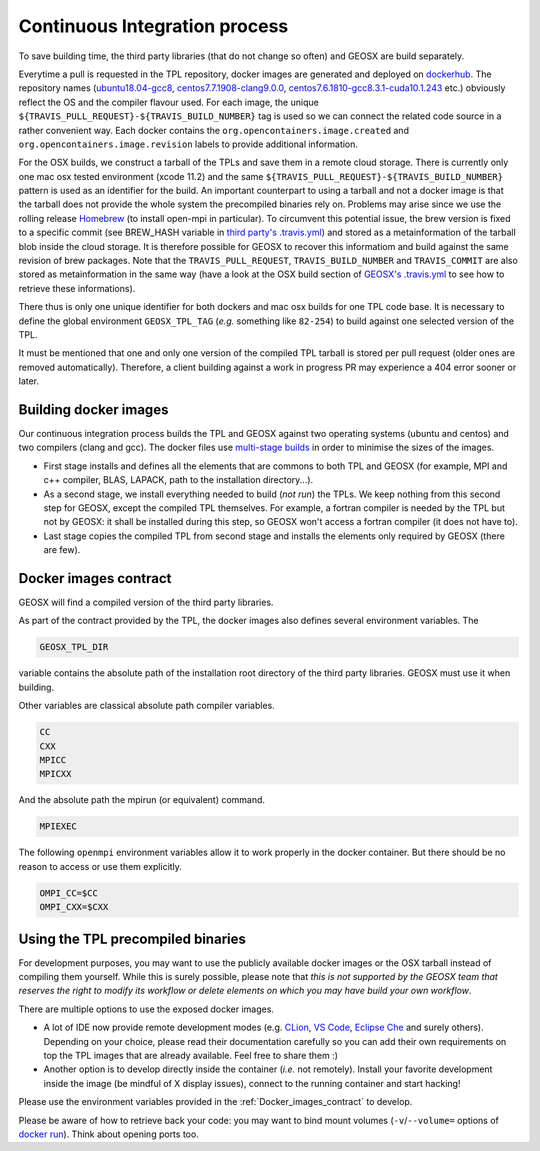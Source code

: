 .. _Continuous_Integration_process:

Continuous Integration process
==============================

To save building time, the third party libraries (that do not change so often) and GEOSX are build separately.

Everytime a pull is requested in the TPL repository, docker images are generated and deployed on `dockerhub <https://hub.docker.com/r/geosx>`_.
The repository names (`ubuntu18.04-gcc8 <https://hub.docker.com/r/geosx/ubuntu18.04-gcc8>`_,
`centos7.7.1908-clang9.0.0 <https://hub.docker.com/r/geosx/centos7.5.1804-clang6.0.1>`_, `centos7.6.1810-gcc8.3.1-cuda10.1.243 <https://hub.docker.com/r/geosx/centos7.6.1810-gcc8.3.1-cuda10.1.243>`_ etc.)
obviously reflect the OS and the compiler flavour used.
For each image, the unique ``${TRAVIS_PULL_REQUEST}-${TRAVIS_BUILD_NUMBER}`` tag is used so we can connect the related code source in a rather convenient way.
Each docker contains the ``org.opencontainers.image.created`` and ``org.opencontainers.image.revision`` labels to provide additional information.

For the OSX builds, we construct a tarball of the TPLs and save them in a remote cloud storage.
There is currently only one mac osx tested environment (xcode 11.2) and the same ``${TRAVIS_PULL_REQUEST}-${TRAVIS_BUILD_NUMBER}`` pattern is used as an identifier for the build.
An important counterpart to using a tarball and not a docker image is that the tarball does not provide the whole system the precompiled binaries rely on.
Problems may arise since we use the rolling release `Homebrew <https://brew.sh/>`_ (to install open-mpi in particular).
To circumvent this potential issue, the brew version is fixed to a specific commit (see BREW_HASH variable in `third party's .travis.yml <https://github.com/GEOSX/thirdPartyLibs/blob/master/.travis.yml>`_)
and stored as a metainformation of the tarball blob inside the cloud storage.
It is therefore possible for GEOSX to recover this informatiom and build against the same revision of brew packages.
Note that the ``TRAVIS_PULL_REQUEST``, ``TRAVIS_BUILD_NUMBER`` and ``TRAVIS_COMMIT`` are also stored as metainformation in the same way
(have a look at the OSX build section of `GEOSX's .travis.yml <https://github.com/GEOSX/GEOSX/blob/develop/.travis.yml>`_ to see how to retrieve these informations).

There thus is only one unique identifier for both dockers and mac osx builds for one TPL code base.
It is necessary to define the global environment ``GEOSX_TPL_TAG`` (`e.g.` something like ``82-254``) to build against one selected version of the TPL.

It must be mentioned that one and only one version of the compiled TPL tarball is stored per pull request (older ones are removed automatically).
Therefore, a client building against a work in progress PR may experience a 404 error sooner or later.

Building docker images
----------------------

Our continuous integration process builds the TPL and GEOSX against two operating systems (ubuntu and centos) and two compilers (clang and gcc).
The docker files use `multi-stage builds <https://docs.docker.com/develop/develop-images/multistage-build/>`_ in order to minimise the sizes of the images.

* First stage installs and defines all the elements that are commons to both TPL and GEOSX (for example, MPI and c++ compiler, BLAS, LAPACK, path to the installation directory...).
* As a second stage, we install everything needed to build (`not run`) the TPLs.
  We keep nothing from this second step for GEOSX, except the compiled TPL themselves.
  For example, a fortran compiler is needed by the TPL but not by GEOSX: it shall be installed during this step, so GEOSX won't access a fortran compiler (it does not have to).
* Last stage copies the compiled TPL from second stage and installs the elements only required by GEOSX (there are few).

.. _Docker_images_contract:

Docker images contract
----------------------

GEOSX will find a compiled version of the third party libraries.

As part of the contract provided by the TPL, the docker images also defines several environment variables.
The 

.. code-block:: sh

    GEOSX_TPL_DIR

variable contains the absolute path of the installation root directory of the third party libraries.
GEOSX must use it when building.

Other variables are classical absolute path compiler variables.

.. code-block:: sh

    CC
    CXX
    MPICC
    MPICXX

And the absolute path the mpirun (or equivalent) command.

.. code-block:: sh

    MPIEXEC

The following ``openmpi`` environment variables allow it to work properly in the docker container.
But there should be no reason to access or use them explicitly.

.. code-block:: sh

    OMPI_CC=$CC
    OMPI_CXX=$CXX

Using the TPL precompiled binaries
----------------------------------

For development purposes, you may want to use the publicly available docker images or the OSX tarball instead of compiling them yourself.
While this is surely possible, please note that *this is not supported by the GEOSX team that reserves the right to modify its workflow or delete elements on which you may have build your own workflow*.

There are multiple options to use the exposed docker images.

- A lot of IDE now provide remote development modes (e.g. `CLion <https://www.jetbrains.com/help/clion/remote-projects-support.html>`_, `VS Code <https://code.visualstudio.com/docs/remote/remote-overview>`_, `Eclipse Che <https://www.eclipse.org/che/>`_ and surely others).
  Depending on your choice, please read their documentation carefully so you can add their own requirements on top the TPL images that are already available.
  Feel free to share them :)
- Another option is to develop directly inside the container (*i.e.* not remotely).
  Install your favorite development inside the image (be mindful of X display issues), connect to the running container and start hacking!

Please use the environment variables provided in the :ref:`Docker_images_contract` to develop.

Please be aware of how to retrieve back your code: you may want to bind mount volumes (``-v``/``--volume=`` options of `docker run <https://docs.docker.com/engine/reference/run/>`_).
Think about opening ports too.
